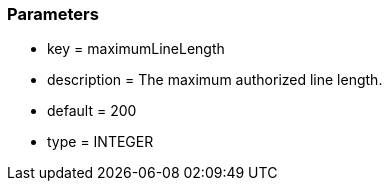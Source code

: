 === Parameters

* key = maximumLineLength
* description = The maximum authorized line length.
* default = 200
* type = INTEGER


